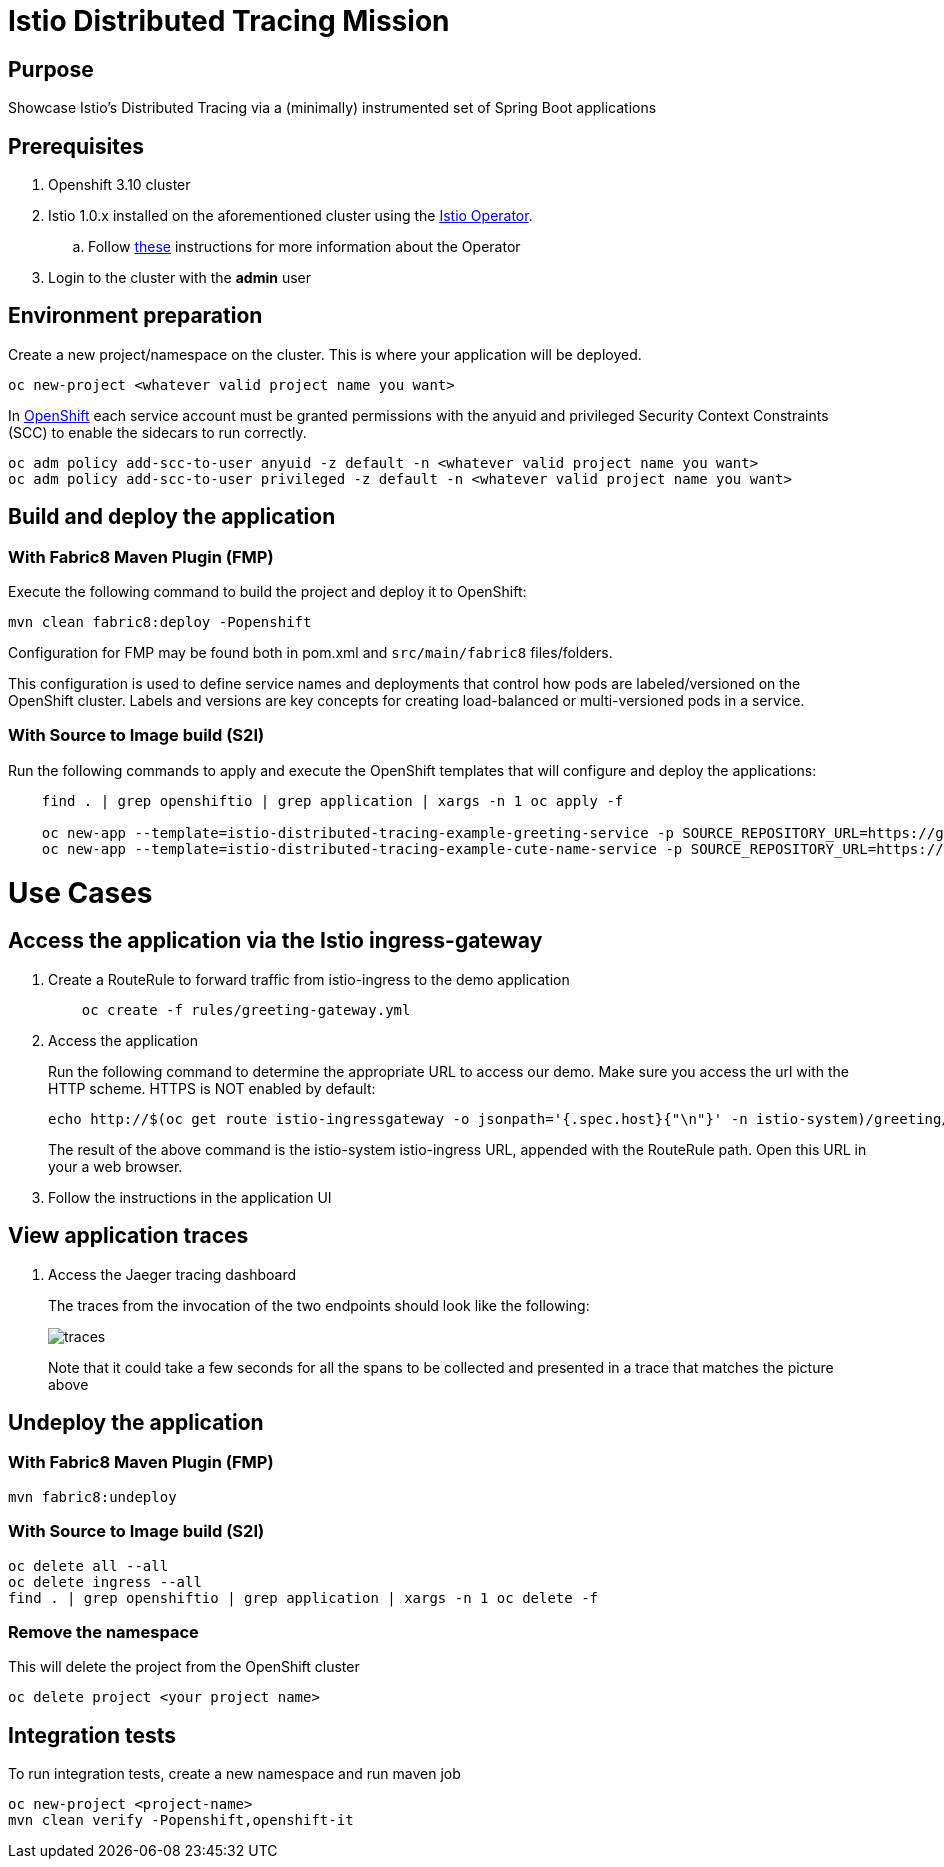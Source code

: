 = Istio Distributed Tracing Mission

== Purpose
Showcase Istio's Distributed Tracing via a (minimally) instrumented set of Spring Boot applications

== Prerequisites
. Openshift 3.10 cluster
. Istio 1.0.x installed on the aforementioned cluster using the link:https://github.com/Maistra/istio-operator[Istio Operator].
.. Follow link:https://github.com/Maistra/openshift-ansible/blob/maistra-0.1.0-ocp-3.1.0-istio-1.0.0/istio/Installation.md[these] instructions for more information about the Operator
. Login to the cluster with the *admin* user

== Environment preparation

Create a new project/namespace on the cluster. This is where your application will be deployed.

```bash
oc new-project <whatever valid project name you want>
```

In link:https://docs.openshift.com/container-platform/3.11/servicemesh-install/servicemesh-install.html#configuring-security-constraints-for-application-service-accounts[OpenShift] each service account must be granted permissions with the anyuid and privileged Security Context Constraints (SCC) to enable the sidecars to run correctly.

```bash
oc adm policy add-scc-to-user anyuid -z default -n <whatever valid project name you want>
oc adm policy add-scc-to-user privileged -z default -n <whatever valid project name you want>
```

== Build and deploy the application

=== With Fabric8 Maven Plugin (FMP)
Execute the following command to build the project and deploy it to OpenShift:
```bash
mvn clean fabric8:deploy -Popenshift
```
Configuration for FMP may be found both in pom.xml and `src/main/fabric8` files/folders.

This configuration is used to define service names and deployments that control how pods are labeled/versioned on the OpenShift cluster. Labels and versions are key concepts for creating load-balanced or multi-versioned pods in a service.


=== With Source to Image build (S2I)
Run the following commands to apply and execute the OpenShift templates that will configure and deploy the applications:
```bash
    find . | grep openshiftio | grep application | xargs -n 1 oc apply -f

    oc new-app --template=istio-distributed-tracing-example-greeting-service -p SOURCE_REPOSITORY_URL=https://github.com/snowdrop/istio-distributed-tracing-example -p SOURCE_REPOSITORY_REF=master -p SOURCE_REPOSITORY_DIR=spring-boot-istio-distributed-tracing-greeting-service
    oc new-app --template=istio-distributed-tracing-example-cute-name-service -p SOURCE_REPOSITORY_URL=https://github.com/snowdrop/istio-distributed-tracing-example -p SOURCE_REPOSITORY_REF=master -p SOURCE_REPOSITORY_DIR=spring-boot-istio-distributed-tracing-cute-name-service
```

= Use Cases
== Access the application via the Istio ingress-gateway
. Create a RouteRule to forward traffic from istio-ingress to the demo application
+
```bash
    oc create -f rules/greeting-gateway.yml
```
. Access the application
+
Run the following command to determine the appropriate URL to access our demo. Make sure you access the url with the HTTP scheme. HTTPS is NOT enabled by default:
+
```bash
echo http://$(oc get route istio-ingressgateway -o jsonpath='{.spec.host}{"\n"}' -n istio-system)/greeting/
```
+
The result of the above command is the istio-system istio-ingress URL, appended with the RouteRule path. Open this URL in your a web browser.
. Follow the instructions in the application UI

== View application traces
. Access the Jaeger tracing dashboard
+
The traces from the invocation of the two endpoints should look like the following:
+
image::spring-boot-istio-distributed-tracing-greeting-service/src/main/resources/static/traces.jpg[]
+
Note that it could take a few seconds for all the spans to be collected and presented in a trace that matches the picture above


== Undeploy the application

=== With Fabric8 Maven Plugin (FMP)
```bash
mvn fabric8:undeploy
```

=== With Source to Image build (S2I)
```bash
oc delete all --all
oc delete ingress --all
find . | grep openshiftio | grep application | xargs -n 1 oc delete -f
```

=== Remove the namespace
This will delete the project from the OpenShift cluster
```bash
oc delete project <your project name>
```

== Integration tests

To run integration tests, create a new namespace and run maven job
```bash
oc new-project <project-name>
mvn clean verify -Popenshift,openshift-it
```
